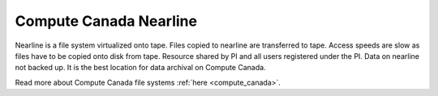 =======================
Compute Canada Nearline
=======================
Nearline is a file system virtualized onto tape. Files copied to nearline are transferred to tape. Access speeds are slow as files have to be copied onto disk from tape. Resource shared by PI and all users registered under the PI. Data on nearline not backed up. It is the best location for data archival on Compute Canada.

Read more about Compute Canada file systems :ref:`here <compute_canada>`.
